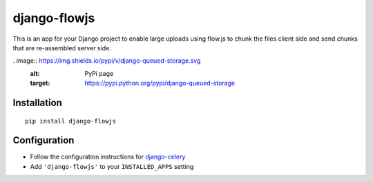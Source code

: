 django-flowjs
=============

This is an app for your Django project to enable large uploads using flow.js to chunk the files
client side and send chunks that are re-assembled server side.


. image:: https://img.shields.io/pypi/v/django-queued-storage.svg
   :alt: PyPi page
   :target: https://pypi.python.org/pypi/django-queued-storage

.. image:: https://img.shields.io/travis/jazzband/django-queued-storage.svg
    :alt: Travis CI Status
    :target: https://travis-ci.org/jazzband/django-queued-storage

.. image:: https://img.shields.io/coveralls/jazzband/django-queued-storage/master.svg
   :alt: Coverage status
   :target: https://coveralls.io/r/jazzband/django-queued-storage

.. image:: https://readthedocs.org/projects/django-queued-storage/badge/?version=latest&style=flat
   :alt: ReadTheDocs
   :target: http://django-queued-storage.readthedocs.org/en/latest/

.. image:: https://img.shields.io/pypi/l/django-queued-storage.svg
   :alt: License BSD

.. image:: https://jazzband.co/static/img/badge.svg
   :target: https://jazzband.co/
   :alt: Jazzband


Installation
------------

::

    pip install django-flowjs 


Configuration
-------------

-  Follow the configuration instructions for
   django-celery_
-  Add ``'django-flowjs'`` to your ``INSTALLED_APPS`` setting

.. _django-celery: https://github.com/ask/django-celery
.. _Celery:  http://celeryproject.org/
